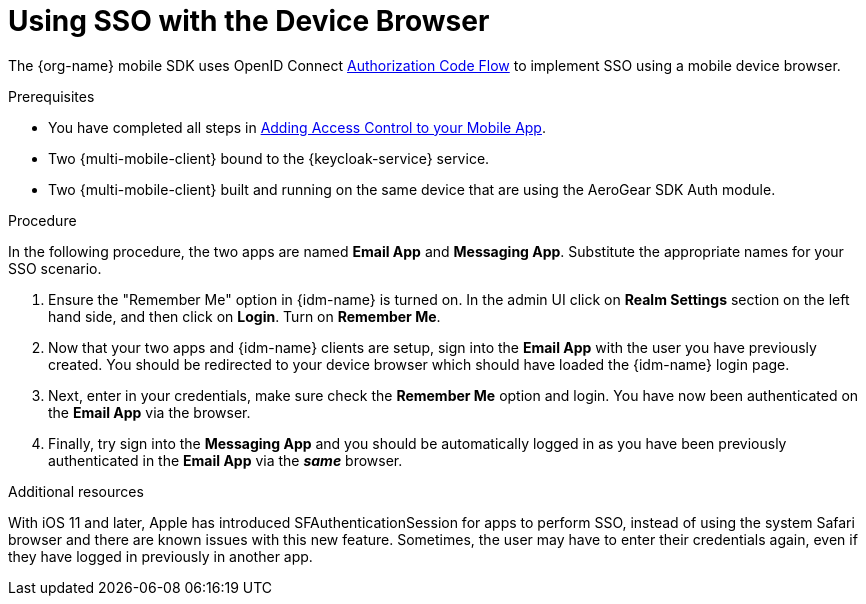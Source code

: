 // For more information, see: https://redhat-documentation.github.io/modular-docs/

[id='using-sso-{context}']
// The `context` attribute enables module reuse. Every module's ID includes {context}, which ensures that the module has a unique ID even if it is reused multiple times in a guide.
= Using SSO with the Device Browser

The {org-name} mobile SDK uses OpenID Connect link:http://openid.net/specs/openid-connect-core-1_0.html#CodeFlowAuth[Authorization Code Flow] to implement SSO using a mobile device browser.

.Prerequisites

* You have completed all steps in xref:adding-access-control[Adding Access Control to your Mobile App].
* Two {multi-mobile-client} bound to the {keycloak-service} service.
* Two {multi-mobile-client} built and running on the same device that are using the AeroGear SDK Auth module.

.Procedure

In the following procedure, the two apps are named **Email App** and **Messaging App**.
Substitute the appropriate names for your SSO scenario.

. Ensure the "Remember Me" option in {idm-name} is turned on. In the admin UI click on *Realm Settings* section on the left hand side, and then click on *Login*. Turn on *Remember Me*.

. Now that your two apps and {idm-name} clients are setup, sign into the *Email App* with the user you have previously created. You should be redirected to your device browser which should have loaded the {idm-name} login page.

. Next, enter in your credentials, make sure check the *Remember Me* option and login. You have now been authenticated on the *Email App* via the browser.

. Finally, try sign into the *Messaging App* and you should be automatically logged in as you have been previously authenticated in the *Email App* via the *_same_* browser.

.Additional resources

With iOS 11 and later, Apple has introduced SFAuthenticationSession for apps to perform SSO, instead of using the system Safari browser and there are known issues with this new feature.
Sometimes, the user may have to enter their credentials again, even if they have logged in previously in another app.
